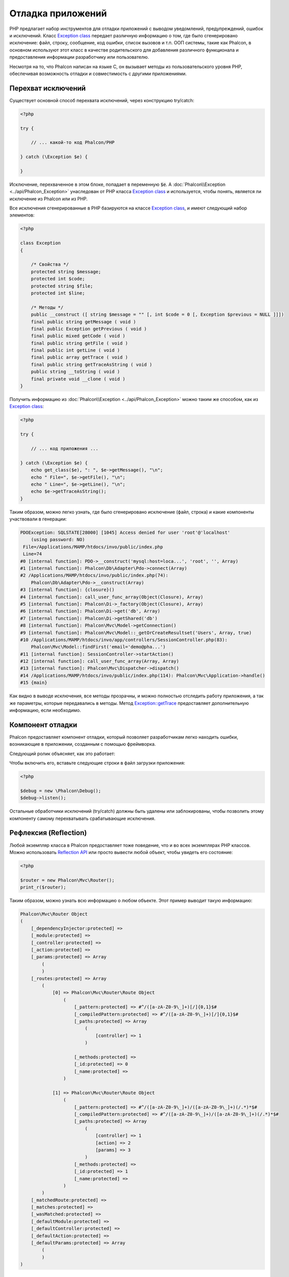 Отладка приложений
==================

.. figure:: ../_static/img/xdebug-1.jpg
    :align: center

PHP предлагает набор инструментов для отладки приложений с выводом уведомлений, предупреждений, ошибок и исключений. Класс `Exception class`_ передает различную информацию о том,
где было сгенерировано исключение: файл, строку, сообщение, код ошибки, список вызовов и т.п. ООП системы, такие как Phalcon, в основном используют этот класс в качестве родительского для добавления различного функционала и предоставления
информации разработчику или пользователю.

Несмотря на то, что Phalcon написан на языке C, он вызывает методы из пользовательского уровня PHP, обеспечивая возможность
отладки и совместимость с другими приложениями.

Перехват исключений
-------------------
Существует основной способ перехвата исключений, через конструкцию try/catch:

.. code-block:: php

    <?php

    try {

        // ... какой-то код Phalcon/PHP

    } catch (\Exception $e) {

    }

Исключение, перехваченное в этом блоке, попадает в переменную :code:`$e`. А :doc:`Phalcon\\Exception <../api/Phalcon_Exception>` унаследован от
PHP класса `Exception class`_ и используется, чтобы понять, является ли исключение из Phalcon или из PHP.

Все исключения сгенерированные в PHP базируются на классе `Exception class`_, и имеют следующий набор элементов:

.. code-block:: php

    <?php

    class Exception
    {

        /* Свойства */
        protected string $message;
        protected int $code;
        protected string $file;
        protected int $line;

        /* Методы */
        public __construct ([ string $message = "" [, int $code = 0 [, Exception $previous = NULL ]]])
        final public string getMessage ( void )
        final public Exception getPrevious ( void )
        final public mixed getCode ( void )
        final public string getFile ( void )
        final public int getLine ( void )
        final public array getTrace ( void )
        final public string getTraceAsString ( void )
        public string __toString ( void )
        final private void __clone ( void )
    }

Получить информацию из :doc:`Phalcon\\Exception <../api/Phalcon_Exception>` можно таким же способом, как из `Exception class`_:

.. code-block:: php

    <?php

    try {

        // ... код приложения ...

    } catch (\Exception $e) {
        echo get_class($e), ": ", $e->getMessage(), "\n";
        echo " File=", $e->getFile(), "\n";
        echo " Line=", $e->getLine(), "\n";
        echo $e->getTraceAsString();
    }

Таким образом, можно легко узнать, где было сгенерировано исключение (файл, строка) и какие компоненты участвовали в генерации:

.. code-block:: html

    PDOException: SQLSTATE[28000] [1045] Access denied for user 'root'@'localhost'
        (using password: NO)
     File=/Applications/MAMP/htdocs/invo/public/index.php
     Line=74
    #0 [internal function]: PDO->__construct('mysql:host=loca...', 'root', '', Array)
    #1 [internal function]: Phalcon\Db\Adapter\Pdo->connect(Array)
    #2 /Applications/MAMP/htdocs/invo/public/index.php(74):
        Phalcon\Db\Adapter\Pdo->__construct(Array)
    #3 [internal function]: {closure}()
    #4 [internal function]: call_user_func_array(Object(Closure), Array)
    #5 [internal function]: Phalcon\Di->_factory(Object(Closure), Array)
    #6 [internal function]: Phalcon\Di->get('db', Array)
    #7 [internal function]: Phalcon\Di->getShared('db')
    #8 [internal function]: Phalcon\Mvc\Model->getConnection()
    #9 [internal function]: Phalcon\Mvc\Model::_getOrCreateResultset('Users', Array, true)
    #10 /Applications/MAMP/htdocs/invo/app/controllers/SessionController.php(83):
        Phalcon\Mvc\Model::findFirst('email='demo@pha...')
    #11 [internal function]: SessionController->startAction()
    #12 [internal function]: call_user_func_array(Array, Array)
    #13 [internal function]: Phalcon\Mvc\Dispatcher->dispatch()
    #14 /Applications/MAMP/htdocs/invo/public/index.php(114): Phalcon\Mvc\Application->handle()
    #15 {main}

Как видно в выводе исключения, все методы прозрачны, и можно полностью отследить работу приложения, а так же параметры,
которые передавались в методы. Метод `Exception::getTrace`_ предоставляет дополнительную информацию, если необходимо.

Компонент отладки
-----------------
Phalcon предоставляет компонент отладки, который позволяет разработчикам легко находить ошибки, возникающие в
приложении, созданным с помощью фреймворка.

Следующий ролик объясняет, как это работает:

.. raw:: html

    <div align="center">
        <iframe src="//player.vimeo.com/video/68893840" width="500" height="313" frameborder="0" webkitAllowFullScreen mozallowfullscreen allowFullScreen></iframe>
    </div>

Чтобы включить его, вставьте следующие строки в файл загрузки приложения:

.. code-block:: php

    <?php

    $debug = new \Phalcon\Debug();
    $debug->listen();

Остальные обработчики исключений (try/catch) должны быть удалены или заблокированы, чтобы позволить этому компоненту самому перехватывать срабатывающие исключения.

Рефлексия (Reflection)
----------------------
Любой экземпляр класса в Phalcon предоставляет тоже поведение, что и во всех экземплярах PHP классов. Можно использовать
`Reflection API`_ или просто вывести любой объект, чтобы увидеть его состояние:

.. code-block:: php

    <?php

    $router = new Phalcon\Mvc\Router();
    print_r($router);

Таким образом, можно узнать всю информацию о любом объекте. Этот пример выводит такую информацию:

.. code-block:: html

    Phalcon\Mvc\Router Object
    (
        [_dependencyInjector:protected] =>
        [_module:protected] =>
        [_controller:protected] =>
        [_action:protected] =>
        [_params:protected] => Array
            (
            )
        [_routes:protected] => Array
            (
                [0] => Phalcon\Mvc\Router\Route Object
                    (
                        [_pattern:protected] => #^/([a-zA-Z0-9\_]+)[/]{0,1}$#
                        [_compiledPattern:protected] => #^/([a-zA-Z0-9\_]+)[/]{0,1}$#
                        [_paths:protected] => Array
                            (
                                [controller] => 1
                            )

                        [_methods:protected] =>
                        [_id:protected] => 0
                        [_name:protected] =>
                    )

                [1] => Phalcon\Mvc\Router\Route Object
                    (
                        [_pattern:protected] => #^/([a-zA-Z0-9\_]+)/([a-zA-Z0-9\_]+)(/.*)*$#
                        [_compiledPattern:protected] => #^/([a-zA-Z0-9\_]+)/([a-zA-Z0-9\_]+)(/.*)*$#
                        [_paths:protected] => Array
                            (
                                [controller] => 1
                                [action] => 2
                                [params] => 3
                            )
                        [_methods:protected] =>
                        [_id:protected] => 1
                        [_name:protected] =>
                    )
            )
        [_matchedRoute:protected] =>
        [_matches:protected] =>
        [_wasMatched:protected] =>
        [_defaultModule:protected] =>
        [_defaultController:protected] =>
        [_defaultAction:protected] =>
        [_defaultParams:protected] => Array
            (
            )
    )

Использование XDebug
--------------------
XDebug_ великолепный инструмент для отладки PHP приложений. Он так же является дополнением, написанным на языке C, и вы можете использовать
его вместе с Phalcon без дополнительной конфигурации или побочных эффектов.

Следующий ролик показывает работу Xdebug  с Phalcon:

.. raw:: html

    <div align="center">
        <iframe src="//player.vimeo.com/video/69867342" width="500" height="313" frameborder="0" webkitAllowFullScreen mozallowfullscreen allowFullScreen></iframe>
    </div>

После того, как вы установите Xdebug, вы сможете использовать свой API, чтобы получить более подробные сведения об исключениях и сообщениях.

.. highlights::

    Мы настоятельно рекомендуем использовать по крайней мере XDebug версии 2.2.3 для лучшей совместимости с Phalcon

Следующий пример использует xdebug_print_function_stack_ для остановки выполнения программы и вывода стека вызовов:

.. code-block:: php

    <?php

    use Phalcon\Mvc\Controller;

    class SignupController extends Controller
    {
        public function indexAction()
        {

        }

        public function registerAction()
        {
            // Запрос переменных из HTML формы
            $name  = $this->request->getPost("name", "string");
            $email = $this->request->getPost("email", "email");

            // Останавливаем выполнение и выводим стек вызовов
            return xdebug_print_function_stack("stop here!");

            $user        = new Users();
            $user->name  = $name;
            $user->email = $email;

            // Сохраняем и проверяем на ощибки
            $user->save();
        }
    }

Xdebug так же покажет локальные переменные в этом экземпляре:

.. code-block:: html

    Xdebug: stop here! in /Applications/MAMP/htdocs/tutorial/app/controllers/SignupController.php
        on line 19

    Call Stack:
        0.0383     654600   1. {main}() /Applications/MAMP/htdocs/tutorial/public/index.php:0
        0.0392     663864   2. Phalcon\Mvc\Application->handle()
            /Applications/MAMP/htdocs/tutorial/public/index.php:37
        0.0418     738848   3. SignupController->registerAction()
            /Applications/MAMP/htdocs/tutorial/public/index.php:0
        0.0419     740144   4. xdebug_print_function_stack()
            /Applications/MAMP/htdocs/tutorial/app/controllers/SignupController.php:19

Xdebug предоставляет несколько путей для отладки ваших приложений и получения отладочной информации. Вы можете ознакомиться
с `XDebug документацией`_ для дополнительной информации.

.. _`Pretty Exceptions`: https://github.com/phalcon/pretty-exceptions
.. _`Exception class`: http://www.php.net/manual/ru/language.exceptions.php
.. _`Reflection API`: http://php.net/manual/ru/book.reflection.php
.. _`Exception::getTrace`: http://www.php.net/manual/ru/exception.gettrace.php
.. _`XDebug`: http://xdebug.org
.. _`XDebug документацией`: http://xdebug.org/docs
.. _`xdebug_print_function_stack`: http://xdebug.org/docs/stack_trace
